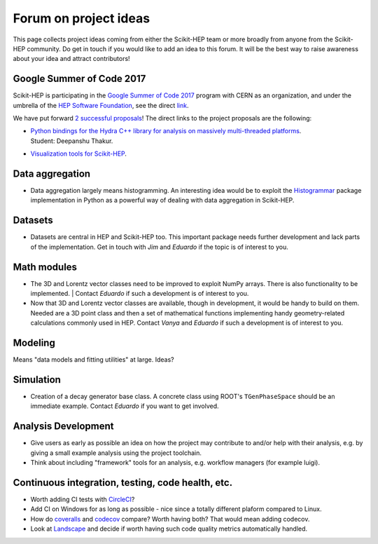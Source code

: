.. _ideas:

Forum on project ideas
======================

This page collects project ideas coming from either the Scikit-HEP team
or more broadly from anyone from the Scikit-HEP community.
Do get in touch if you would like to add an idea to this forum.
It will be the best way to raise awareness about your idea and
attract contributors!

Google Summer of Code 2017
--------------------------

Scikit-HEP is participating in the
`Google Summer of Code 2017 <https://developers.google.com/open-source/gsoc/>`_
program with CERN as an organization, and under the umbrella of the
`HEP Software Foundation <http://hepsoftwarefoundation.org/>`_,
see the direct `link <http://hepsoftwarefoundation.org/activities/gsoc.html>`_.

We have put forward
`2 successful proposals <http://hepsoftwarefoundation.org/gsoc/project_SciKit-HEP.html>`_!
The direct links to the project proposals are the following:

* | `Python bindings for the Hydra C++ library for analysis on massively multi-threaded platforms <http://hepsoftwarefoundation.org/gsoc/proposal_ScikitHEP.html>`_.
  | Student: Deepanshu Thakur. |Miscellaneous_done|

* | `Visualization tools for Scikit-HEP <http://hepsoftwarefoundation.org/gsoc/proposal_ScikitHEPviz.html>`_. |Visualization_open|


Data aggregation
----------------
* Data aggregation largely means histogramming. An interesting idea would be to exploit
  the `Histogrammar <http://histogrammar.org/>`_ package implementation in Python
  as a powerful way of dealing with data aggregation in Scikit-HEP. |Aggregations_open|


Datasets
--------
* Datasets are central in HEP and Scikit-HEP too. This important package needs further development and lack parts of the implementation.
  Get in touch with `Jim` and `Eduardo` if the topic is of interest to you. |Datasets_open|


Math modules
------------
* The 3D and Lorentz vector classes need to be improved to exploit NumPy arrays.
  There is also functionality to be implemented.
  | Contact `Eduardo` if such a development is of interest to you. |Math_ongoing|

* Now that 3D and Lorentz vector classes are available, though in development, it would be handy to build on them.
  Needed are a 3D point class and then a set of mathematical functions implementing handy geometry-related calculations commonly used in HEP.
  Contact `Vanya` and `Eduardo` if such a development is of interest to you. |Math_ongoing|


Modeling
--------
Means "data models and fitting utilities" at large. |Modeling_open|
Ideas?


Simulation
----------

* Creation of a decay generator base class. A concrete class using ROOT's
  ``TGenPhaseSpace`` should be an immediate example.
  Contact `Eduardo` if you want to get involved. |Simulation_ongoing|


Analysis Development
--------------------

* Give users as early as possible an idea on how the project may contribute to and/or help with their analysis,
  e.g. by giving a small example analysis using the project toolchain.
* Think about including "framework" tools for an analysis, e.g. workflow managers (for example luigi).

Continuous integration, testing, code health, etc.
--------------------------------------------------

* Worth adding CI tests with `CircleCI <https://circleci.com/>`_? |Miscellaneous_open|
* Add CI on Windows for as long as possible - nice since a totally different plaform compared to Linux. |Miscellaneous_open|
* How do `coveralls <https://coveralls.io>`_ and `codecov <https://codecov.io>`_ compare? Worth having both? That would mean adding codecov. |Miscellaneous_open|
* Look at `Landscape <https://landscape.io>`_ and decide if worth having such code quality metrics automatically handled. |Miscellaneous_open|


.. |AffiliatedPackages_open| image:: images/AffiliatedPackages-open-orange.png
.. |AffiliatedPackages_ongoing| image:: images/AffiliatedPackages-ongoing-yellowgreen.png
.. |AffiliatedPackages_done| image:: images/AffiliatedPackages-done-lightgrey.png
.. |Aggregations_open| image:: images/Aggregations-open-orange.png
.. |Datasets_open| image:: images/Datasets-open-orange.png
.. |Math_open| image:: images/Math-open-orange.png
.. |Math_ongoing| image:: images/Math-ongoing-yellowgreen.png
.. |Miscellaneous_open| image:: images/Miscellaneous-open-orange.png
.. |Miscellaneous_ongoing| image:: images/Miscellaneous-ongoing-yellowgreen.png
.. |Miscellaneous_done| image:: images/Miscellaneous-done-lightgrey.png
.. |Modeling_open| image:: images/Modeling-open-orange.png
.. |Simulation_ongoing| image:: images/Simulation-ongoing-yellowgreen.png
.. |Visualization_open| image:: images/Visualization-open-orange.png
.. |Visualization_ongoing| image:: images/Visualization-ongoing-yellowgreen.png
